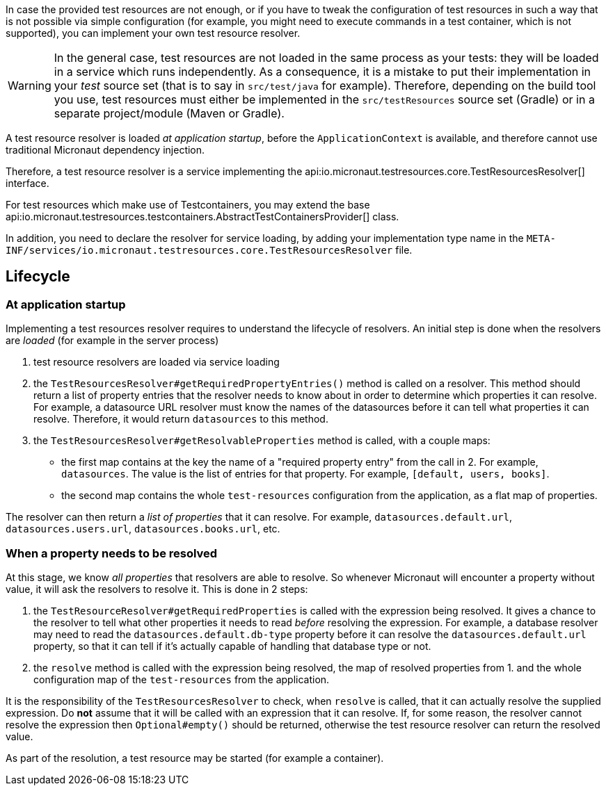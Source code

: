 In case the provided test resources are not enough, or if you have to tweak the configuration of test resources in such a way that is not possible via simple configuration (for example, you might need to execute commands in a test container, which is not supported), you can implement your own test resource resolver.

[WARNING]
====
In the general case, test resources are not loaded in the same process as your tests: they will be loaded in a service which runs independently.
As a consequence, it is a mistake to put their implementation in your _test_ source set (that is to say in `src/test/java` for example).
Therefore, depending on the build tool you use, test resources must either be implemented in the `src/testResources` source set (Gradle) or in a separate project/module (Maven or Gradle).
====

A test resource resolver is loaded _at application startup_, before the `ApplicationContext` is available, and therefore cannot use traditional Micronaut dependency injection.

Therefore, a test resource resolver is a service implementing the api:io.micronaut.testresources.core.TestResourcesResolver[] interface.

For test resources which make use of Testcontainers, you may extend the base api:io.micronaut.testresources.testcontainers.AbstractTestContainersProvider[] class.

In addition, you need to declare the resolver for service loading, by adding your implementation type name in the `META-INF/services/io.micronaut.testresources.core.TestResourcesResolver` file.

== Lifecycle

=== At application startup

Implementing a test resources resolver requires to understand the lifecycle of resolvers. An initial step is done when the resolvers are _loaded_ (for example in the server process)

1. test resource resolvers are loaded via service loading
2. the `TestResourcesResolver#getRequiredPropertyEntries()` method is called on a resolver. This method should return a list of property entries that the resolver needs to know about in order to determine which properties it can resolve. For example, a datasource URL resolver must know the names of the datasources before it can tell what properties it can resolve. Therefore, it would return `datasources` to this method.
3. the `TestResourcesResolver#getResolvableProperties` method is called, with a couple maps:
   - the first map contains at the key the name of a "required property entry" from the call in 2. For example, `datasources`. The value is the list of entries for that property. For example, `[default, users, books]`.
   - the second map contains the whole `test-resources` configuration from the application, as a flat map of properties.

The resolver can then return a _list of properties_ that it can resolve. For example, `datasources.default.url`, `datasources.users.url`, `datasources.books.url`, etc.

=== When a property needs to be resolved

At this stage, we know _all properties_ that resolvers are able to resolve.
So whenever Micronaut will encounter a property without value, it will ask the resolvers to resolve it.
This is done in 2 steps:

1. the `TestResourceResolver#getRequiredProperties` is called with the expression being resolved. It gives a chance to the resolver to tell what other properties it needs to read _before_ resolving the expression. For example, a database resolver may need to read the `datasources.default.db-type` property before it can resolve the `datasources.default.url` property, so that it can tell if it's actually capable of handling that database type or not.
2. the `resolve` method is called with the expression being resolved, the map of resolved properties from 1. and the whole configuration map of the `test-resources` from the application.

It is the responsibility of the `TestResourcesResolver` to check, when `resolve` is called, that it can actually resolve the supplied expression. Do **not** assume that it will be called with an expression that it can resolve.
If, for some reason, the resolver cannot resolve the expression then `Optional#empty()` should be returned, otherwise the test resource resolver can return the resolved value.

As part of the resolution, a test resource may be started (for example a container).
